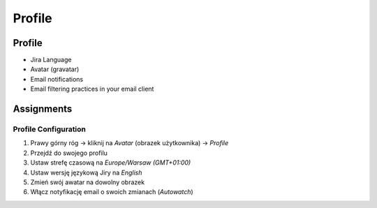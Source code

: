 *******
Profile
*******


Profile
=======
* Jira Language
* Avatar (gravatar)
* Email notifications
* Email filtering practices in your email client


Assignments
===========

Profile Configuration
---------------------
#. Prawy górny róg -> kliknij na `Avatar` (obrazek użytkownika) -> `Profile`
#. Przejdź do swojego profilu
#. Ustaw strefę czasową na `Europe/Warsaw (GMT+01:00)`
#. Ustaw wersję językową Jiry na `English`
#. Zmień swój awatar na dowolny obrazek
#. Włącz notyfikację email o swoich zmianach (`Autowatch`)

